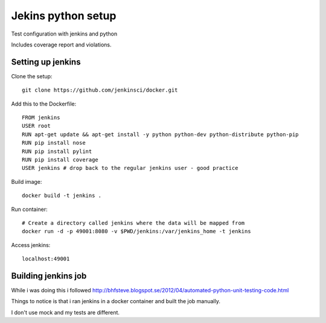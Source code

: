 Jekins python setup
===================

Test configuration with jenkins and python

Includes coverage report and violations.


==================
Setting up jenkins
==================

Clone the setup::

    git clone https://github.com/jenkinsci/docker.git

Add this to the Dockerfile::
    
    FROM jenkins
    USER root
    RUN apt-get update && apt-get install -y python python-dev python-distribute python-pip
    RUN pip install nose
    RUN pip install pylint
    RUN pip install coverage
    USER jenkins # drop back to the regular jenkins user - good practice


Build image::

    docker build -t jenkins .


Run container::
    
    # Create a directory called jenkins where the data will be mapped from
    docker run -d -p 49001:8080 -v $PWD/jenkins:/var/jenkins_home -t jenkins


Access jenkins::

    localhost:49001

====================
Building jenkins job
====================

While i was doing this i followed http://bhfsteve.blogspot.se/2012/04/automated-python-unit-testing-code.html

Things to notice is that i ran jenkins in a docker container and built the job manually.

I don't use mock and my tests are different.

